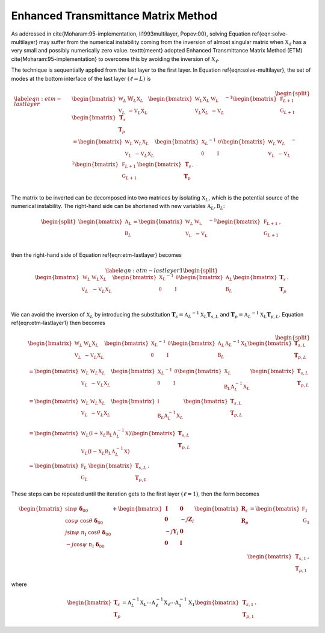 Enhanced Transmittance Matrix Method
====================================


As addressed in \cite{Moharam:95-implementation, li1993multilayer, Popov:00}, solving Equation \ref{eqn:solve-multilayer} may suffer from the numerical instability coming from the inversion of almost singular matrix when :math:`\mathbb X_\ell` has a very small and possibly numerically zero value. \texttt{meent} adopted Enhanced Transmittance Matrix Method (ETM) \cite{Moharam:95-implementation} to overcome this by avoiding the inversion of :math:`\mathbb X_\ell`.

The technique is sequentially applied from the last layer to the first layer. In Equation \ref{eqn:solve-multilayer}, the set of modes at the bottom interface of the last layer :math:`(\ell = L)` is

.. math::

    \begin{equation}
    \begin{split}
    \label{eqn:etm-lastlayer}
        &\begin{bmatrix}
            \mathbb W_L & \mathbb{W}_L \mathbb X_L \\
            \mathbb V_L & -\mathbb{V}_L \mathbb X_L
        \end{bmatrix}
        \begin{bmatrix}
            \mathbb W_L \mathbb X_L & \mathbb W_L\\
            \mathbb V_L \mathbb X_L & -\mathbb V_L
        \end{bmatrix}^{-1}
        \begin{bmatrix}
            \mathbb F_{L+1} \\
            \mathbb G_{L+1}
        \end{bmatrix}
        \begin{bmatrix}
            \mathbf T_s \\ \mathbf T_p
        \end{bmatrix}
        \\
        &=
        \begin{bmatrix}
            \mathbb W_L & \mathbb W_L \mathbb X_L \\
            \mathbb V_L & -\mathbb V_L \mathbb X_L
        \end{bmatrix}
        \begin{bmatrix}
            {\mathbb X_L}^{-1} & \mathbb{0} \\
            \mathbb{0} & {\mathbb I} \\
        \end{bmatrix}
        {
        \begin{bmatrix}
            \mathbb W_L & \mathbb W_L \\
            \mathbb V_L & -\mathbb V_L
        \end{bmatrix}
        }^{-1}
        \begin{bmatrix}
            \mathbb F_{L+1} \\ \mathbb G_{L+1}
        \end{bmatrix}
        \begin{bmatrix}
            \mathbf T_s \\ \mathbf T_p
        \end{bmatrix}.
        \\
    \end{split}
    \end{equation}

The matrix to be inverted can be decomposed into two matrices by isolating :math:`\mathbb X_L`, which is the potential source of the numerical instability. The right-hand side can be shortened with new variables :math:`\mathbb A_L, \mathbb B_L`:

.. math::

    \begin{equation}
    \begin{split}
        \begin{bmatrix}
            \mathbb A_L \\
            \mathbb B_L
        \end{bmatrix}
        =
        \begin{bmatrix}
            {\mathbb W_L} & \mathbb{W_L} \\
            \mathbb{V_L} & {-\mathbb V_L} \\
        \end{bmatrix}^{-1}
        \begin{bmatrix}
            \mathbb F_{L+1} \\ \mathbb G_{L+1}
        \end{bmatrix},
    \end{split}
    \end{equation}

then the right-hand side of Equation \ref{eqn:etm-lastlayer} becomes

.. math::

    \begin{equation}
    \label{eqn:etm-lastlayer1}
    \begin{split}
        \begin{bmatrix}
            \mathbb W_L & \mathbb W_L \mathbb X_L \\
            \mathbb V_L & -\mathbb V_L \mathbb X_L
        \end{bmatrix}
        \begin{bmatrix}
            {\mathbb X_L}^{-1} & \mathbb{0} \\
            \mathbb{0} & {\mathbb I} \\
        \end{bmatrix}
        \begin{bmatrix}
            \mathbb A_L \\ \mathbb B_L
        \end{bmatrix}
        \begin{bmatrix}
            \mathbf T_s \\ \mathbf T_p
        \end{bmatrix}.
        \\
    \end{split}
    \end{equation}

We can avoid the inversion of :math:`\mathbb X_L` by introducing the substitution :math:`\mathbf T_s = {\mathbb A_L}^{-1} \mathbb X_L \mathbf T_{s,L}` and :math:`\mathbf T_p = {\mathbb A_L}^{-1} \mathbb X_L \mathbf T_{p,L}`. Equation \ref{eqn:etm-lastlayer1} then becomes

.. math::

   \begin{equation}
    \begin{split}
        &\begin{bmatrix}
            \mathbb W_L & \mathbb W_L \mathbb X_L \\
            \mathbb V_L & -\mathbb V_L \mathbb X_L
        \end{bmatrix}
        \begin{bmatrix}
            {\mathbb X_L}^{-1} & \mathbb{0} \\
            \mathbb{0} & {\mathbb I} \\
        \end{bmatrix}
        \begin{bmatrix}
            \mathbb A_L \\ \mathbb B_L
        \end{bmatrix}
        {\mathbb A_L}^{-1}{\mathbb X_L}
        \begin{bmatrix}
            \mathbf T_{s,L} \\ \mathbf T_{p,L}
        \end{bmatrix}
        \\
        &=
        \begin{bmatrix}
            \mathbb W_L & \mathbb W_L \mathbb X_L \\
            \mathbb V_L & -\mathbb V_L \mathbb X_L
        \end{bmatrix}
        \begin{bmatrix}
            {\mathbb X_L}^{-1} & \mathbb{0} \\
            \mathbb{0} & {\mathbb I} \\
        \end{bmatrix}
        \begin{bmatrix}
            \mathbb X_L \\ \mathbb B_L \mathbb A_L^{-1} \mathbb X_L
        \end{bmatrix}
        \begin{bmatrix}
            \mathbf T_{s,L} \\ \mathbf T_{p,L}
        \end{bmatrix}
        \\
        &=
        \begin{bmatrix}
            \mathbb W_L & \mathbb W_L \mathbb X_L \\
            \mathbb V_L & -\mathbb V_L \mathbb X_L
        \end{bmatrix}
        \begin{bmatrix}
            \mathbb I \\ \mathbb B_L \mathbb A_L^{-1} \mathbb X_L
        \end{bmatrix}
        \begin{bmatrix}
            \mathbf T_{s,L} \\ \mathbf T_{p,L}
        \end{bmatrix}
        \\
        &=
        \begin{bmatrix}
            \mathbb W_L(\mathbb I+\mathbb X_L \mathbb B_L \mathbb A_L^{-1} \mathbb X) \\
            \mathbb V_L(\mathbb I-\mathbb X_L \mathbb B_L \mathbb A_L^{-1} \mathbb X)
        \end{bmatrix}
        \begin{bmatrix}
            \mathbf T_{s,L} \\ \mathbf T_{p,L}
        \end{bmatrix}
        \\
        &=
        \begin{bmatrix}
            \mathbb F_L \\ \mathbb G_L
        \end{bmatrix}
        \begin{bmatrix}
            \mathbf T_{s,L} \\ \mathbf T_{p,L}
        \end{bmatrix}
        .
    \end{split}
    \end{equation}

These steps can be repeated until the iteration gets to the first layer :math:`(\ell = 1)`, then the form becomes

.. math::

    \begin{align}
    \begin{bmatrix}
    \sin\psi\ \boldsymbol\delta_{00} \\
    \cos\psi\ \cos\theta\ \boldsymbol\delta_{00}
     \\
    j\sin\psi\ n_{\text{I}}\ \cos\theta\ \boldsymbol\delta_{00} \\
    -j\cos\psi\ n_{\text{I}}\ \boldsymbol\delta_{00} \\
    \end{bmatrix}
    +
    \begin{bmatrix}
    \mathbf I & \mathbf 0 \\
    \mathbf 0 & -j\mathbf Z_I \\
    -j\mathbf Y_I & \mathbf 0 \\
    \mathbf 0 & \mathbf I
    \end{bmatrix}
    \begin{bmatrix}
    \mathbf R_s \\
    \mathbf R_p
    \end{bmatrix}
    =
    \begin{bmatrix}
    \mathbb F_1 \\ \mathbb G_1
    \end{bmatrix}
    \begin{bmatrix}
    \mathbf T_{s,1} \\ \mathbf T_{p,1}
    \end{bmatrix},
    \end{align}

where

.. math::

    \begin{bmatrix}
    \mathbf T_s \\ \mathbf T_p
    \end{bmatrix}
    =
    \mathbb A_L^{-1} \mathbb X_L \cdots
    \mathbb A_\ell^{-1} \mathbb X_\ell \cdots
    \mathbb A_1^{-1} \mathbb X_1
    \begin{bmatrix}
    \mathbf T_{s,1} \\ \mathbf T_{p,1}
    \end{bmatrix}.

